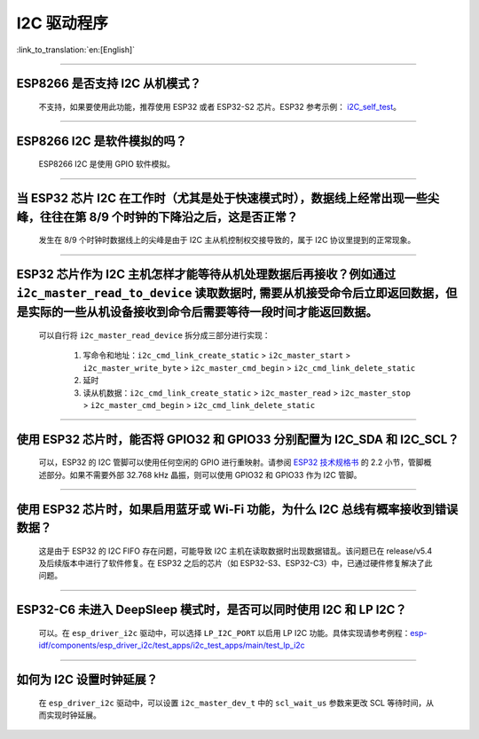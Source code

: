 I2C 驱动程序
================

:link_to_translation:`en:[English]`

.. raw:: html

   <style>
   body {counter-reset: h2}
     h2 {counter-reset: h3}
     h2:before {counter-increment: h2; content: counter(h2) ". "}
     h3:before {counter-increment: h3; content: counter(h2) "." counter(h3) ". "}
     h2.nocount:before, h3.nocount:before, { content: ""; counter-increment: none }
   </style>

--------------

ESP8266 是否支持 I2C 从机模式？
-------------------------------------------------

  不支持，如果要使用此功能，推荐使用 ESP32 或者 ESP32-S2 芯片。ESP32 参考示例： `i2C_self_test <https://github.com/espressif/esp-idf/tree/release/v5.1/examples/peripherals/i2c/i2c_self_test>`_。

--------------

ESP8266 I2C 是软件模拟的吗？
-------------------------------------

  ESP8266 I2C 是使用 GPIO 软件模拟。

--------------

当 ESP32 芯片 I2C 在工作时（尤其是处于快速模式时），数据线上经常出现一些尖峰，往往在第 8/9 个时钟的下降沿之后，这是否正常？
---------------------------------------------------------------------------------------------------------------------------------------------

  发生在 8/9 个时钟时数据线上的尖峰是由于 I2C 主从机控制权交接导致的，属于 I2C 协议里提到的正常现象。

--------------

ESP32 芯片作为 I2C 主机怎样才能等待从机处理数据后再接收？例如通过 ``i2c_master_read_to_device`` 读取数据时, 需要从机接受命令后立即返回数据，但是实际的一些从机设备接收到命令后需要等待一段时间才能返回数据。
------------------------------------------------------------------------------------------------------------------------------------------------------------------------------------------------------------------------------------------------------------------------------------------------------------------------------

  可以自行将 ``i2c_master_read_device`` 拆分成三部分进行实现：

    1. 写命令和地址：``i2c_cmd_link_create_static`` > ``i2c_master_start`` > ``i2c_master_write_byte`` > ``i2c_master_cmd_begin`` > ``i2c_cmd_link_delete_static``
    2. 延时
    3. 读从机数据：``i2c_cmd_link_create_static`` > ``i2c_master_read`` > ``i2c_master_stop`` > ``i2c_master_cmd_begin`` > ``i2c_cmd_link_delete_static``

--------------

使用 ESP32 芯片时，能否将 GPIO32 和 GPIO33 分别配置为 I2C_SDA 和 I2C_SCL？
----------------------------------------------------------------------------------------------------------------------------------------------

  可以，ESP32 的 I2C 管脚可以使用任何空闲的 GPIO 进行重映射。请参阅 `ESP32 技术规格书 <https://www.espressif.com/sites/default/files/documentation/esp32_datasheet_cn.pdf>`_ 的 2.2 小节，管脚概述部分。如果不需要外部 32.768 kHz 晶振，则可以使用 GPIO32 和 GPIO33 作为 I2C 管脚。

--------------

使用 ESP32 芯片时，如果启用蓝牙或 Wi-Fi 功能，为什么 I2C 总线有概率接收到错误数据？
----------------------------------------------------------------------------------------------------------------------------------------------

  这是由于 ESP32 的 I2C FIFO 存在问题，可能导致 I2C 主机在读取数据时出现数据错乱。该问题已在 release/v5.4 及后续版本中进行了软件修复。在 ESP32 之后的芯片（如 ESP32-S3、ESP32-C3）中，已通过硬件修复解决了此问题。

--------------

ESP32-C6 未进入 DeepSleep 模式时，是否可以同时使用 I2C 和 LP I2C？
----------------------------------------------------------------------------------------------------------------------------------------------

  可以。在 ``esp_driver_i2c`` 驱动中，可以选择 ``LP_I2C_PORT`` 以启用 LP I2C 功能。具体实现请参考例程：`esp-idf/components/esp_driver_i2c/test_apps/i2c_test_apps/main/test_lp_i2c <https://github.com/espressif/esp-idf/blob/master/components/esp_driver_i2c/test_apps/i2c_test_apps/main/test_lp_i2c.c>`_

--------------

如何为 I2C 设置时钟延展？
----------------------------------------------------------------------------------------------------------------------------------------------

  在 ``esp_driver_i2c`` 驱动中，可以设置 ``i2c_master_dev_t`` 中的 ``scl_wait_us`` 参数来更改 SCL 等待时间，从而实现时钟延展。
